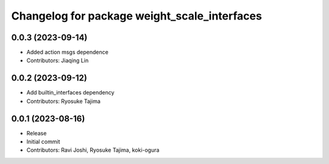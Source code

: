 ^^^^^^^^^^^^^^^^^^^^^^^^^^^^^^^^^^^^^^^^^^^^^
Changelog for package weight_scale_interfaces
^^^^^^^^^^^^^^^^^^^^^^^^^^^^^^^^^^^^^^^^^^^^^

0.0.3 (2023-09-14)
------------------
* Added action msgs dependence
* Contributors: Jiaqing Lin

0.0.2 (2023-09-12)
------------------
* Add builtin_interfaces dependency
* Contributors: Ryosuke Tajima

0.0.1 (2023-08-16)
------------------
* Release
* Initial commit
* Contributors: Ravi Joshi, Ryosuke Tajima, koki-ogura
